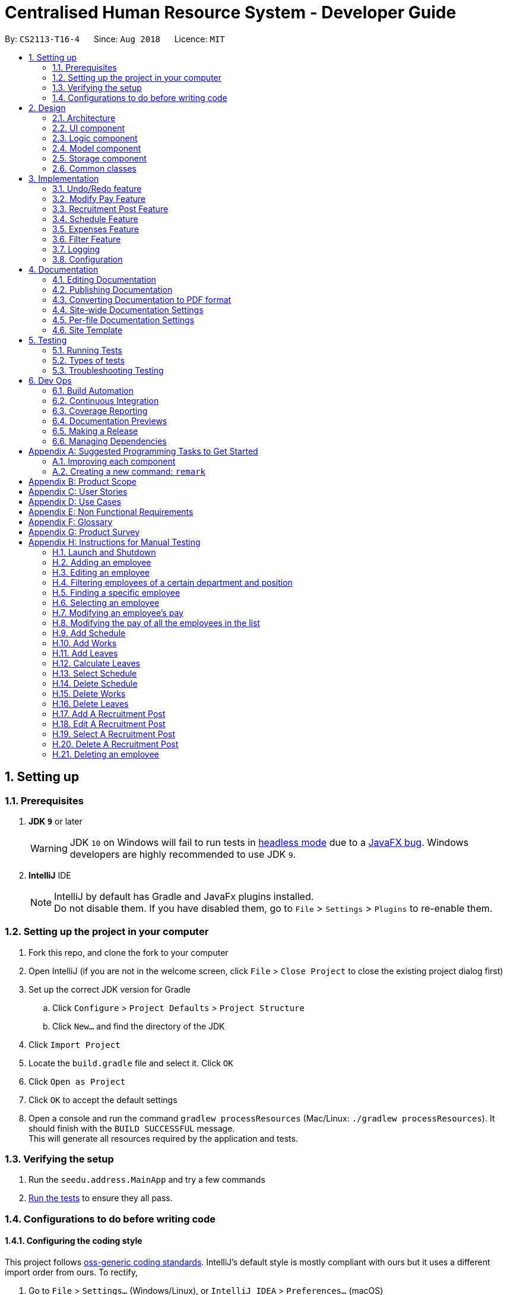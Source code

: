 = Centralised Human Resource System - Developer Guide
:site-section: DeveloperGuide
:toc:
:toc-title:
:toc-placement: preamble
:sectnums:
:imagesDir: images
:stylesDir: stylesheets
:xrefstyle: full
ifdef::env-github[]
:tip-caption: :bulb:
:note-caption: :information_source:
:warning-caption: :warning:
endif::[]
:repoURL: https://github.com/CS2113-AY1819S1-T16-4/main/tree/master

By: `CS2113-T16-4`      Since: `Aug 2018`      Licence: `MIT`

== Setting up

=== Prerequisites

. *JDK `9`* or later
+
[WARNING]
JDK `10` on Windows will fail to run tests in <<UsingGradle#Running-Tests, headless mode>> due to a https://github.com/javafxports/openjdk-jfx/issues/66[JavaFX bug].
Windows developers are highly recommended to use JDK `9`.

. *IntelliJ* IDE
+
[NOTE]
IntelliJ by default has Gradle and JavaFx plugins installed. +
Do not disable them. If you have disabled them, go to `File` > `Settings` > `Plugins` to re-enable them.


=== Setting up the project in your computer

. Fork this repo, and clone the fork to your computer
. Open IntelliJ (if you are not in the welcome screen, click `File` > `Close Project` to close the existing project dialog first)
. Set up the correct JDK version for Gradle
.. Click `Configure` > `Project Defaults` > `Project Structure`
.. Click `New...` and find the directory of the JDK
. Click `Import Project`
. Locate the `build.gradle` file and select it. Click `OK`
. Click `Open as Project`
. Click `OK` to accept the default settings
. Open a console and run the command `gradlew processResources` (Mac/Linux: `./gradlew processResources`). It should finish with the `BUILD SUCCESSFUL` message. +
This will generate all resources required by the application and tests.

=== Verifying the setup

. Run the `seedu.address.MainApp` and try a few commands
. <<Testing,Run the tests>> to ensure they all pass.

=== Configurations to do before writing code

==== Configuring the coding style

This project follows https://github.com/oss-generic/process/blob/master/docs/CodingStandards.adoc[oss-generic coding standards]. IntelliJ's default style is mostly compliant with ours but it uses a different import order from ours. To rectify,

. Go to `File` > `Settings...` (Windows/Linux), or `IntelliJ IDEA` > `Preferences...` (macOS)
. Select `Editor` > `Code Style` > `Java`
. Click on the `Imports` tab to set the order

* For `Class count to use import with '\*'` and `Names count to use static import with '*'`: Set to `999` to prevent IntelliJ from contracting the import statements
* For `Import Layout`: The order is `import static all other imports`, `import java.\*`, `import javax.*`, `import org.\*`, `import com.*`, `import all other imports`. Add a `<blank line>` between each `import`

Optionally, you can follow the <<UsingCheckstyle#, UsingCheckstyle.adoc>> document to configure Intellij to check style-compliance as you write code.

==== Updating documentation to match your fork

After forking the repo, the documentation will still have the SE-EDU branding and refer to the `se-edu/addressbook-level4` repo.

If you plan to develop this fork as a separate product (i.e. instead of contributing to `se-edu/addressbook-level4`), you should do the following:

. Configure the <<Docs-SiteWideDocSettings, site-wide documentation settings>> in link:{repoURL}/build.gradle[`build.gradle`], such as the `site-name`, to suit your own project.

. Replace the URL in the attribute `repoURL` in link:{repoURL}/docs/DeveloperGuide.adoc[`DeveloperGuide.adoc`] and link:{repoURL}/docs/UserGuide.adoc[`UserGuide.adoc`] with the URL of your fork.

==== Setting up CI

Set up Travis to perform Continuous Integration (CI) for your fork. See <<UsingTravis#, UsingTravis.adoc>> to learn how to set it up.

After setting up Travis, you can optionally set up coverage reporting for your team fork (see <<UsingCoveralls#, UsingCoveralls.adoc>>).

[NOTE]
Coverage reporting could be useful for a team repository that hosts the final version but it is not that useful for your personal fork.

Optionally, you can set up AppVeyor as a second CI (see <<UsingAppVeyor#, UsingAppVeyor.adoc>>).

[NOTE]
Having both Travis and AppVeyor ensures your App works on both Unix-based platforms and Windows-based platforms (Travis is Unix-based and AppVeyor is Windows-based)

==== Getting started with coding

When you are ready to start coding,

1. Get some sense of the overall design by reading <<Design-Architecture>>.
2. Take a look at <<GetStartedProgramming>>.

== Design

[[Design-Architecture]]
=== Architecture

.Architecture Diagram
image::Architecture.png[width="600"]

The *_Architecture Diagram_* given above explains the high-level design of the App. Given below is a quick overview of each component.

[TIP]
The `.pptx` files used to create diagrams in this document can be found in the link:{repoURL}/docs/diagrams/[diagrams] folder. To update a diagram, modify the diagram in the pptx file, select the objects of the diagram, and choose `Save as picture`.

`Main` has only one class called link:{repoURL}/src/main/java/seedu/address/MainApp.java[`MainApp`]. It is responsible for,

* At app launch: Initializes the components in the correct sequence, and connects them up with each other.
* At shut down: Shuts down the components and invokes cleanup method where necessary.

<<Design-Commons,*`Commons`*>> represents a collection of classes used by multiple other components. Two of those classes play important roles at the architecture level.

* `EventsCenter` : This class (written using https://github.com/google/guava/wiki/EventBusExplained[Google's Event Bus library]) is used by components to communicate with other components using events (i.e. a form of _Event Driven_ design)
* `LogsCenter` : Used by many classes to write log messages to the App's log file.

The rest of the App consists of four components.

* <<Design-Ui,*`UI`*>>: The UI of the App.
* <<Design-Logic,*`Logic`*>>: The command executor.
* <<Design-Model,*`Model`*>>: Holds the data of the App in-memory.
* <<Design-Storage,*`Storage`*>>: Reads data from, and writes data to, the hard disk.

Each of the four components

* Defines its _API_ in an `interface` with the same name as the Component.
* Exposes its functionality using a `{Component Name}Manager` class.

For example, the `Logic` component (see the class diagram given below) defines it's API in the `Logic.java` interface and exposes its functionality using the `LogicManager.java` class.

.Class Diagram of the Logic Component
image::LogicClassDiagram.png[width="800"]

[discrete]
==== Events-Driven nature of the design

The _Sequence Diagram_ below shows how the components interact for the scenario where the user issues the command `delete 1`.

.Component interactions for `delete 1` command (part 1)
image::SDforDeletePerson.png[width="800"]

[NOTE]
Note how the `Model` simply raises a `AddressBookChangedEvent` when the Address Book data are changed, instead of asking the `Storage` to save the updates to the hard disk.

The diagram below shows how the `EventsCenter` reacts to that event, which eventually results in the updates being saved to the hard disk and the status bar of the UI being updated to reflect the 'Last Updated' time.

.Component interactions for `delete 1` command (part 2)
image::SDforDeletePersonEventHandling.png[width="800"]

[NOTE]
Note how the event is propagated through the `EventsCenter` to the `Storage` and `UI` without `Model` having to be coupled to either of them. This is an example of how this Event Driven approach helps us reduce direct coupling between components.

The sections below give more details of each component.

[[Design-Ui]]
=== UI component

.Structure of the UI Component
image::UiClassDiagram.png[width="800"]

*API* : link:{repoURL}/src/main/java/seedu/address/ui/Ui.java[`Ui.java`]

The UI consists of a `MainWindow` that is made up of parts e.g.`CommandBox`, `ResultDisplay`, `PersonListPanel`, `StatusBarFooter`, `BrowserPanel` etc. All these, including the `MainWindow`, inherit from the abstract `UiPart` class.

The `UI` component uses JavaFx UI framework. The layout of these UI parts are defined in matching `.fxml` files that are in the `src/main/resources/view` folder. For example, the layout of the link:{repoURL}/src/main/java/seedu/address/ui/MainWindow.java[`MainWindow`] is specified in link:{repoURL}/src/main/resources/view/MainWindow.fxml[`MainWindow.fxml`]

The `UI` component,

* Executes user commands using the `Logic` component.
* Binds itself to some data in the `Model` so that the UI can auto-update when data in the `Model` change.
* Responds to events raised from various parts of the App and updates the UI accordingly.

[[Design-Logic]]
=== Logic component

[[fig-LogicClassDiagram]]
.Structure of the Logic Component
image::LogicClassDiagram.png[width="800"]

*API* :
link:{repoURL}/src/main/java/seedu/address/logic/Logic.java[`Logic.java`]

.  `Logic` uses the `AddressBookParser` class to parse the user command.
.  This results in a `Command` object which is executed by the `LogicManager`.
.  The command execution can affect the `Model` (e.g. adding a person) and/or raise events.
.  The result of the command execution is encapsulated as a `CommandResult` object which is passed back to the `Ui`.

Given below is the Sequence Diagram for interactions within the `Logic` component for the `execute("delete 1")` API call.

.Interactions Inside the Logic Component for the `delete 1` Command
image::DeletePersonSdForLogic.png[width="800"]

[[Design-Model]]
=== Model component

.Structure of the Model Component
image::ModelClassDiagram.png[width="800"]

*API* : link:{repoURL}/src/main/java/seedu/address/model/Model.java[`Model.java`]

The `Model`,

* stores a `UserPref` object that represents the user's preferences.
* stores the Address Book, Schedule List, Expenses List and Recruitment List data.
* exposes unmodifiable `ObservableList<Person>`, `ObservableList<Schedule>`, `ObservableList<Expenses>` and `ObservableList<Recruitment>` that can be 'observed' e.g. the UI can be bound to this list so that the UI automatically updates when the data in the list change.
* does not depend on any of the other three components.

[NOTE]
As a more OOP model, we can store a `Tag` list in `Address Book`, which `Person` can reference. This would allow `Address Book` to only require one `Tag` object per unique `Tag`, instead of each `Person` needing their own `Tag` object. An example of how such a model may look like is given below. +
 +
image:ModelClassBetterOopDiagram.png[width="800"]

[[Design-Storage]]
=== Storage component

.Structure of the Storage Component
image::StorageClassDiagram.png[width="800"]

*API* : link:{repoURL}/src/main/java/seedu/address/storage/Storage.java[`Storage.java`]

The `Storage` component,

* can save `UserPref` objects in json format and read it back.
* can save the Address Book data in xml format and read it back.
* can save the Expenses List data in xml format and read it back.
* can save the Schedule List data in xml format and read it back.
* can save the Recruitment List data in xml format and read it back.

[[Design-Commons]]
=== Common classes

Classes used by multiple components are in the `seedu.addressbook.commons` package.

== Implementation

This section describes some noteworthy details on how certain features are implemented.

// tag::undoredo[]
=== Undo/Redo feature
==== Current Implementation

The undo/redo mechanism is facilitated by `VersionedModelList`, which oversees all the undo and redo for other
storage, namely, `VersionedAddressBook`, `VersionedScheduleList`, `VersionedExpensesList`
and `VersionedRecruitmentList`.

`VersionedModelList` stored internally as an `modelTypesStateList` and `currentStatePointer`.
Additionally, it implements the following operations:

* `VersionedAddressBook#add()` -- Save the storage model type that has committed in its history.
* `VersionedAddressBook#addMultiple()` -- Saves the set of storage model types that has committed in its history.
* `VersionedAddressBook#undo()` -- Delegate `VersionedAddressBook`, `VersionedScheduleList`, `VersionedExpensesList`
and `VersionedRecruitmentList` to restore the previous storage model state from its history.
* `VersionedAddressBook#redo()` --  Delegate `VersionedAddressBook`, `VersionedScheduleList`, `VersionedExpensesList`
and `VersionedRecruitmentList` to restore a previously undone address book state from its history.

The following is an example of `VersionedAddressBook` implementation. The implementation will
be similar to `VersionedScheduleList`, `VersionedExpensesList` and `VersionedRecruitmentList`.

`VersionedAddressBook` extends `AddressBook` with an undo/redo history, stored internally as an `addressBookStateList` and `currentStatePointer`.
Additionally, it implements the following operations:

* `VersionedAddressBook#commit()` -- Saves the current address book state in its history.
* `VersionedAddressBook#undo()` -- Restores the previous address book state from its history.
* `VersionedAddressBook#redo()` -- Restores a previously undone address book state from its history.

These operations are exposed in the `Model` interface as `Model#commitAddressBook()`, `Model#undoAddressBook()` and `Model#redoAddressBook()` respectively.

Given below is an example usage scenario and how the undo/redo mechanism behaves at each step.

Step 1. The user launches the application for the first time. The `VersionedAddressBook` will be initialized with the initial address book state, and the `currentStatePointer` pointing to that single address book state.

image::UndoRedoStartingStateListDiagram.png[width="800"]

Step 2. The user executes `delete 5` command to delete the 5th person in the address book. The `delete` command calls `Model#commitAddressBook()`, causing the modified state of the address book after the `delete 5` command executes to be saved in the `addressBookStateList`, and the `currentStatePointer` is shifted to the newly inserted address book state.

image::UndoRedoNewCommand1StateListDiagram.png[width="800"]

Step 3. The user executes `add n/David ...` to add a new person. The `add` command also calls `Model#commitAddressBook()`, causing another modified address book state to be saved into the `addressBookStateList`.

image::UndoRedoNewCommand2StateListDiagram.png[width="800"]

[NOTE]
If a command fails its execution, it will not call `Model#commitAddressBook()`, so the address book state will not be saved into the `addressBookStateList`.

Step 4. The user now decides that adding the person was a mistake, and decides to undo that action by executing the `undo` command. The `undo` command will call `Model#undoAddressBook()`, which will shift the `currentStatePointer` once to the left, pointing it to the previous address book state, and restores the address book to that state.

image::UndoRedoExecuteUndoStateListDiagram.png[width="800"]

[NOTE]
If the `currentStatePointer` is at index 0, pointing to the initial address book state, then there are no previous address book states to restore. The `undo` command uses `Model#canUndoAddressBook()` to check if this is the case. If so, it will return an error to the user rather than attempting to perform the undo.

The following sequence diagram shows how the undo operation works:

image::UndoRedoSequenceDiagram.png[width="800"]

The `redo` command does the opposite -- it calls `Model#redoAddressBook()`, which shifts the `currentStatePointer` once to the right, pointing to the previously undone state, and restores the address book to that state.

[NOTE]
If the `currentStatePointer` is at index `addressBookStateList.size() - 1`, pointing to the latest address book state, then there are no undone address book states to restore. The `redo` command uses `Model#canRedoAddressBook()` to check if this is the case. If so, it will return an error to the user rather than attempting to perform the redo.

Step 5. The user then decides to execute the command `list`. Commands that do not modify the address book, such as `list`, will usually not call `Model#commitAddressBook()`, `Model#undoAddressBook()` or `Model#redoAddressBook()`. Thus, the `addressBookStateList` remains unchanged.

image::UndoRedoNewCommand3StateListDiagram.png[width="800"]

Step 6. The user executes `clear`, which calls `Model#commitAddressBook()`. Since the `currentStatePointer` is not pointing at the end of the `addressBookStateList`, all address book states after the `currentStatePointer` will be purged. We designed it this way because it no longer makes sense to redo the `add n/David ...` command. This is the behavior that most modern desktop applications follow.

image::UndoRedoNewCommand4StateListDiagram.png[width="800"]

The following activity diagram summarizes what happens when a user executes a new command:

image::UndoRedoActivityDiagram.png[width="650"]

==== Design Considerations

===== Aspect: How undo & redo executes

* **Alternative 1 (current choice):** Saves the entire address book.
** Pros: Easy to implement.
** Cons: May have performance issues in terms of memory usage.
* **Alternative 2:** Individual command knows how to undo/redo by itself.
** Pros: Will use less memory (e.g. for `delete`, just save the person being deleted).
** Cons: We must ensure that the implementation of each individual command are correct.

===== Aspect: Data structure to support the undo/redo commands

* **Alternative 1 (current choice):** Use a list to store the history of address book states.
** Pros: Easy for new Computer Science student undergraduates to understand, who are likely to be the new incoming developers of our project.
** Cons: Logic is duplicated twice. For example, when a new command is executed, we must remember to update both `HistoryManager` and `VersionedAddressBook`.
* **Alternative 2:** Use `HistoryManager` for undo/redo
** Pros: We do not need to maintain a separate list, and just reuse what is already in the codebase.
** Cons: Requires dealing with commands that have already been undone: We must remember to skip these commands. Violates Single Responsibility Principle and Separation of Concerns as `HistoryManager` now needs to do two different things.
// end::undoredo[]

// tag::modifyPay[]
=== Modify Pay Feature
The command `modifyPay` allows the user to modify the salary and bonus of the employee based on the input.

==== Current Implementation

The implementation of this command consist of two phases.

===== Phase 1

The `modifyPay` function is first supported by `ModifyPayCommandParser` which implements the `Parser` interface. The interface parse the arguments parameter, which was inputted by the users to form the `ModifyPayCommand` object. The arguments will also have their validity checked by the method, `isValidSalary` and `isValidBonus`, within respective Classes before being parse into the salary and bonus column which will return an error message when the arguments did not meet the requirements.

Code Snippet of `ModifyPayCommandParser` that show the parsing of input and the checking validity of the inputs:

[source, java]
----
    public class ModifyPayCommandParser implements Parser<ModifyPayCommand> {
        private static final double BONUS_UPPER_LIMIT = 24.0;

        public ModifyPayCommand parse(String args) throws ParseException {
            requireNonNull(args);

            ArgumentMultimap argMultimap = ArgumentTokenizer.tokenize(args, PREFIX_SALARY, PREFIX_BONUS);

            Index index;

            try {
                index = ParserUtil.parseIndex(argMultimap.getPreamble());
            } catch (ParseException pe) {
                throw new ParseException(String.format(MESSAGE_INVALID_COMMAND_FORMAT, ModifyPayCommand.MESSAGE_USAGE), pe);
            }

            if (!didPrefixAppearOnlyOnce(args)) {
                throw new ParseException(String.format(MESSAGE_INVALID_COMMAND_FORMAT, ModifyPayCommand.MESSAGE_USAGE));
            }

            ModSalaryDescriptor modSalaryDescriptor = new ModSalaryDescriptor();

            if (argMultimap.getValue(PREFIX_SALARY).isPresent()) {
                modSalaryDescriptor.setSalary(ParserUtil.parseSalary(argMultimap.getValue(PREFIX_SALARY).get()));
            }

            if (argMultimap.getValue(PREFIX_BONUS).isPresent()) {
                Bonus bonusInput = ParserUtil.parseBonus(argMultimap.getValue(PREFIX_BONUS).get());

                double bonus = Double.parseDouble(argMultimap.getValue(PREFIX_BONUS).get());

                if (bonus > BONUS_UPPER_LIMIT) {
                    throw new ParseException(Bonus.MESSAGE_BONUS_CONSTRAINTS);
                }

                modSalaryDescriptor.setBonus(bonusInput);
            }

            if (!modSalaryDescriptor.isAnyFieldEdited()) {
                throw new ParseException(ModifyPayCommand.MESSAGE_NOT_MODIFIED);
            }

            return new ModifyPayCommand(index, modSalaryDescriptor);
        }
        private boolean didPrefixAppearOnlyOnce(String argument) {
            String salaryPrefix = " " + PREFIX_SALARY.toString();
            String bonusPrefix = " " + PREFIX_BONUS.toString();

            return argument.indexOf(salaryPrefix) == argument.lastIndexOf(salaryPrefix)
                    && argument.indexOf(bonusPrefix) == argument.lastIndexOf(bonusPrefix);
        }
    }
----

Code snippet of `Salary`

[source, java]
----
    public static final String MESSAGE_SALARY_CONSTRAINTS =
            "Salary should only contain numbers, and it should not be blank. Only a maximum of 6 whole numbers and "
            + "2 decimal place are allowed. (Max Salary store value is 999999.99)\n";
    public static final String SALARY_VALIDATION_REGEX = "[%]?[-]?[0-9]{1,6}([.][0-9]{1,2})?";
    public final String value;

    /**
     * Constructs a {@code salary}.
     *
     * @param salary A valid salary.
     */

    public Salary(String salary) {
        requireNonNull(salary);
        checkArgument(isValidSalary(salary), MESSAGE_SALARY_CONSTRAINTS);
        value = salary;
    }

    /**
     * Returns true if a given string is a valid salary.
     */
    public static boolean isValidSalary(String test) {
        return test.matches(SALARY_VALIDATION_REGEX);
    }
----

Code snippet of `Bonus`

[source, java]
----
    public static final String MESSAGE_BONUS_CONSTRAINTS =
            "Bonus should only contain positive numbers and maximum of 2 decimal places from 0 to 24,"
            + " and it should not be blank";
    public static final String BONUS_VALIDATION_REGEX = "(([0-9]{1,7}([.][0-9]{1,2})?)|(1[0-9]{7}([.][0-9]{1,2})?)"
            + "|(2[0-3]([0-9]{1,6})([.][0-9]{1,2})?))";
    public final String value;

    public Bonus(String bonus) {
        requireNonNull(bonus);
        checkArgument(isValidBonus(bonus), MESSAGE_BONUS_CONSTRAINTS);
        value = bonus;
    }

    /**
     * Returns true if a given string is a valid bonus.
     */
    public static boolean isValidBonus(String test) {
        return test.matches(BONUS_VALIDATION_REGEX);
    }
----

===== Phase 2

The `ModifyPayCommand` is being executed in this phase. `createModifiedPerson` method calls for the edited value from `ModifyPayCommandParser` to check if there are values being inputted by the users. When it is found to be a null values, `createModifiedPerson` will take back the original value.

Code snippet of `ModifyPayCommand` which execute the `createModifiedPerson` method:

[source, java]
----
    private static Person createModifiedPerson(Person personToEdit,
                   ModSalaryDescriptor modSalaryDescriptor) throws ParseException {
        assert personToEdit != null;

        EmployeeId updatedEmployeeId = personToEdit.getEmployeeId();
        Name updatedName = personToEdit.getName();
        DateOfBirth updatedDateOfBirth = personToEdit.getDateOfBirth();
        Phone updatedPhone = personToEdit.getPhone();
        Email updatedEmail = personToEdit.getEmail();
        Department updatedDepartment = personToEdit.getDepartment();
        Position updatedPosition = personToEdit.getPosition();
        Address updatedAddress = personToEdit.getAddress();
        Salary updatedSalary = ParserUtil.parseSalary(typeOfSalaryMod(personToEdit, modSalaryDescriptor));
        Bonus updatedBonus = ParserUtil.parseBonus(modifyBonusMonth(personToEdit, modSalaryDescriptor, updatedSalary));

        Set<Tag> updatedTags = personToEdit.getTags();

        return new Person(updatedEmployeeId, updatedName, updatedDateOfBirth, updatedPhone, updatedEmail,
                updatedDepartment, updatedPosition, updatedAddress, updatedSalary, updatedBonus, updatedTags);
    }
----

The result of `ModifyPayCommand` is encapsulated as a `CommandResult` object which is
passed back into the UI to reflect the newly modified Salary/Bonus.
The sequence diagram below illustrates the operation of `modifyPay` command:

image::ModifyPayCommandSequenceDiagram.png[width="850"]

==== Design Considerations
Aspect implementation of `modifyPay` command:

* Alternative 1(current choice): A separate command to handle modification of payroll.

** Pros: Reduce the risk of accidental editing of sensitive information
** Cons: Additional method and prefixes are required to execute the function

* Alternative 2: One command to handle all the modifications
** Pros: Lesser Class to handle different fields
** Cons: User may accidentally touched on sensitive data and ended up editing them

// end::modifyPay[]

// tag::RecruitmentPost[]
=== Recruitment Post Feature
`Recruitment post` features allows HR staffs to manage internal recruitment posts easily before publishing to the public
. It allows users to do add, delete, clear, select and edit recruitment post based on 3 fields including job position,
working experience, and job description.

All logic commands come with a dedicated parser. These parsers ensure that the input conforms to the following
field restrictions before in phase 1 before parsing to the actual command for execution in phase 2:
[width="90%",cols="25%,<15%,50%",options="header",]
|=======================================================================
|Field Name |Prefix |Limitations

|JOB_POSITION |jp/ | Job position accepts only characters. It must not be blank and should not include numbers and
punctuation mark. And users are not allowed to exceed the character limit which is from 1 to 20
|MINIMAL_YEARS_OF_WORKING_EXPERIENCE |me/ | Minimal years of working experience must be integers and should not be blank
. And It is limited from 0 to 30
|JOB_DESCRIPTION |jd/ | Job description accepts only characters and Punctuation mark including only comma, full stop,
and single right quote. It must not be blank and should not include numbers. And users are not allowed to exceed the
character limit which is from 1 to 200
|=======================================================================

==== Current Implementation for `addRecruitmentPost`
`addRecruitmentPost` command allows a new recruitment post to be added. The sequence diagram below illustrates the
operation of `addRecruitmentPost` command:

image::Recruitment/addRecruitmentPost.png[width="650"]

In addition, Command Exception will be thrown due to the following:

.. Invalid command format is used.
.. A duplicated recruitment field exists. Minimal 1 field should be different.
.. Fields' restrictions are not followed.

==== Current Implementation for `editRecruitmentPost`
`editRecruitmentPost` command allows an existing recruitment post to be edited. The sequence diagram below illustrates
the operation of `editRecruitmentPost` command:

image::Recruitment/editRecruitmentPost.png[width="650"]

In addition, Command Exception will be thrown due to the following:

.. Invalid command format is used.
.. A duplicated recruitment field exists. Minimal 1 field should be different from existing recruitment post that is
about to be edited.
.. Fields' restrictions are not followed.

==== Current Implementation for `selectRecruitmentPost`
`selectRecruitmentPost` command allows users to select an existing recruitment post based on recruit post index number
displayed in the recruitment post list panel. The sequence diagram below illustrates the operation
of `selectRecruitmentPost` command:

image::Recruitment/selectRecruitmentPost.png[width="650"]

In addition, Command Exception will be thrown due to the following:

.. Invalid command format is used.
.. Recruitment post list is empty.
.. Invalid index number is used.

==== Current Implementation for `deleteRecruitmentPost`
`deleteRecruitmentPost` command allows users to delete an existing recruitment post based on recruit post index number
displayed in the recruitment post list panel. The sequence diagram below illustrates the operation
of `deleteRecruitmentPost` command:

image::Recruitment/deleteRecruitmentPost.png[width="650"]

In addition, Command Exception will be thrown due to the following:

.. Invalid command format is used.
.. Recruitment post list is empty.
.. Invalid index number is used.

==== Future Implementation for `publishRecruitmentPost` _[Upcoming in 2.0]_
`publishRecruitmentPost` command allows users to publish an existing recruitment post to job portal such as job street
website. _[Upcoming in 2.0]_

==== Design Considerations for Recruitment Post Feature
Aspect implementation of all Recruitment Post Commands

* **Alternative 1 (current choice):** Have separate commands
to manage recruitment posts.
** Pros: Individual command is easier for user to use and easier for developer to debug and test.
** Cons: More methods and implementation is required.
* **Alternative 2:** Have a single command to manage recruitment posts.
** Pros: Lesser methods and implementation is required.
** Cons: The command could be too complicated for users to use as more fields would be needed.

// end::RecruitmentPost[]

// tag::schedule[]
=== Schedule Feature

`Schedule` command helps the HR admins to schedule employee's work and leave schedules in the company.
A person can have multiple schedules. Type field describes whether the schedule is a work or a leave.
Below is the schedule class diagram.

image::Schedule/schedule_class.png[width="400"]

All logic commands come with a dedicated parser. These parsers ensure that the input conforms to the following
field restrictions in phase 1 before parsing to the actual command for execution in phase 2:

[width="90%",cols="25%,<15%,50%",options="header",]
|=======================================================================
|Field Name
|Prefix
|Limitations

|EMPLOYEEID
|id/
|Employee Id should only contain exactly 6 numbers.

|DATE
|d/
|Date must be a valid date in the calendar DD/MM/YYYY]. Year must also fall into the range
 of 2000-2099. Leading 0s can be omitted in day and month field.
 You are not allowed to schedule for dates that have past today's date.

|TYPE
|t/
|Type can be either WORK or LEAVE only, case not sensitive.

|=======================================================================

==== Add Schedule
`addSchedule` command allows a new work or leave schedule to be added.
Shown below is the normal flow of the sequence diagram for adding a new schedule.

image::Schedule/addSchedule_seq.png[width="650"]

In addition, Command Exception will be thrown due to the following:

.. Employee Id of the schedule to be added is not found in address book.
.. A duplicated schedule exists.
.. User wants to add a work schedule, but a leave schedule exists on same date.
.. User wants to add leave schedule, but a work schedule exists on same date.

==== Delete Schedule
`deleteSchedule` command allows a schedule to be deleted.
Shown below is the normal flow of the sequence diagram for adding a new schedule.

image::Schedule/deleteSchedule_seq.png[width="650"]

In addition, Command Exception will be thrown due to the following:

.. Index parsed is an invalid index in the ScheduleList panel.

==== Add Works
`addWorks` command allows multiple work schedules to be added based on
the employees shown in the employee's panel.
Shown below is the normal flow of the sequence diagram for adding a working schedule.

image::Schedule/addWorks_seq.png[width="650"]

In addtion, Command Exception will be thrown due to the following:

.. Size of the filtered person list is 0. This happens when there are no
employees shown.
.. Commit is false. This happens either when all employees have been
added work, or some had leave on the same day.

==== Delete Works
`deleteWorks` command allows multiple work schedules to be deleted based on
the employees shown in the employee's panel.
Shown below is the normal flow of the sequence diagram for deleting multiple work schedules.

image::Schedule/deleteWorks_seq.png[width="650"]

In addition, Command Exception will be thrown due to the following:

.. Size of the filtered person list is 0. This happens when there are no
employees shown.

==== Add Leaves
`addLeaves` command allows multiple leave schedules to be added based on
the employees shown in the employee's panel.
Shown below is the normal flow of the sequence diagram for adding a leave schedule.

image::Schedule/addLeaves_seq.png[width="650"]

In addition, Command Exception will be thrown due to the following:

.. Size of the filtered person list is 0. This happens when there are no
employees shown.
.. Commit is false. This happens either when all employees have been
added work, or some had leave on the same day.

==== Delete Leaves
`deleteLeaves` command allows multiple leave schedules to be deleted based on
the employees shown in the employee's panel.
Shown below is the normal flow of the sequence diagram for deleting multiple leave schedules.

image::Schedule/deleteLeaves_seq.png[width="650"]

In addition, Command Exception will be thrown due to the following:

.. Size of the filtered person list is 0. This happens when there is no
employees shown.

==== Calculate Leaves
`calculateLeaves` command allows user to calculate leaves taken for the specified employee id and year.
Shown below is the normal flow of the sequence diagram for calculating leaves.

image::Schedule/calculateLeaves_seq.png[width="650"]

In addition, Command Exception will be thrown due to the following:

.. Employee Id to be calculated is not found in address book.
.. Employee Id has not taken any leaves in the specified year.

==== Send Schedule: `sendSchedule` _[Upcoming in 2.0]_

Send schedules to the employee for calendar import using the Employee's email address. _[Upcoming in 2.0]_

==== Design considerations for Schedule Features
Aspect: Command

* **Alternative 1 (current choice):** Have separate commands
to add work/leave schedules.
** Pros: Easier for the user to use, without the need to specify
the type of schedule.
** Cons: More codes needed, but easier for user to schedule
for multiple employees with multiple dates.
* **Alternative 2:** Have a single command to add work/leave schedule.
** Pros: Easier to code.
** Cons: Requires user to specify type of schedule. Can only
schedule 1 at a time.

Aspect: Storage

* **Alternative 1 (current choice):** Have schedules stored in a separate
XML file.
** Pros: Easier to manage scalability issues as schedules grow in numbers.
Possibility of having a database for schedule in future.
** Cons: More codes needed. Extra time is needed to delete schedules when
employee is deleted.
* **Alternative 2:** Have schedules stored in the same XML file as addressbook.xml
** Pros: Pros: Easier to implement, as only an additional field is required by modeling it as a set of schedules.
** Cons: Very hard to manage large number of schedules, or add additional
fields to describe the schedule.

// end::schedule[]

// tag::Expenses[]
=== Expenses Feature
The expenses feature contains to two commands.

* The command `addex` allows the user to add expenses for each employee.
* The command `removeex` allows the user to remove expenses for each employee.

==== Current Implementation for `addex` command
The `addex` mechanism is facilitated by `AddExpensesCommandParser`.
The `AddExpensesCommandParser` implements the `Parser` interface, parses the arguments parameter, which is the input from the user, and creates a new `AddExpensesCommand` object.
Checks on whether the input complies with the required format is handled by other classes.
This checking of input compliance is facilitated by two helper methods, namely `isValidEmployeeId` from `EmployeeId` class and `isValidExpensesAmount` from `ExpensesAmount` class.

[NOTE]
If the input does not comply with the required format, an error message will be shown to the user.

Code snippet of `isValidEmployeeId` that shows the checking of the input compliance:

[source, java]
----
public static final String EMPLOYE_EXPENSES_ID_VALIDATION_REGEX = "\\d{3,}";

/**
     * Returns true if a given string is a valid Employee Expenses Id.
     */
    public static boolean isValidEmployeeId(String test) {
        return test.matches(EMPLOYE_EXPENSES_ID_VALIDATION_REGEX);
    }
----

Code snippet of `isValidExpensesAmount` that shows the checking of the input compliance:

[source, java]
----
public static final String EMPLOYE_EXPENSES_AMOUNT_VALIDATION_REGEX = "\\d{1,}";

/**
     * Returns true if a given string is a valid Expenses Amount.
     */
    public static boolean isValidExpensesAmount(String test) {
        return test.matches(EMPLOYE_EXPENSES_AMOUNT_VALIDATION_REGEX);
    }
----

==== Current Implementation for `removeex` command

The `removeex` mechanism is facilitated by `RemoveExpensesCommandParser`.
The `RemoveExpensesCommandParser` implements the `Parser` interface, parses the arguments parameter, which is the input from the user, and creates a new `RemoveExpensesCommand` object.
Only Index will be required as input.
Removing of expenses is to delete selected expenses from the list based on the input Index.
Checking of whether Index is within list is facilitated by a method, `CommandResult` of the `RemoveExpensesCommand` class.
The `CommandResult` method also calls the `deleteExpenses` method and `commitExpenses` method from `model` interface to delete the expenses and commit the changes into the xml storage.

[NOTE]
If the input Index isn't found in the list, an error message will be shown to the user.

Code snippet of `CommandResult` from `RemoveExpensesCommand` class that checks the input Index and calling the `deleteExpenses` method and `commitExpenses` to delete the expenses and commit the changes:

[source, java]
----
@Override
    public CommandResult execute(Model model, CommandHistory history) throws CommandException {
        requireNonNull(model);
        List<Expenses> lastShownList = model.getFilteredExpensesList();

        if (targetIndex.getZeroBased() >= lastShownList.size()) {
            throw new CommandException(Messages.MESSAGE_INVALID_EXPENSES_DISPLAYED_INDEX);
        }

        Expenses expensesToRemove = lastShownList.get(targetIndex.getZeroBased());
        model.deleteExpenses(expensesToRemove);
        model.commitExpensesList();
        return new CommandResult(String.format(MESSAGE_REMOVE_EXPENSES_SUCCESS, expensesToRemove));
    }
----

// end::Expenses[]

// tag::filter[]
=== Filter Feature
The command `filter` allows the user to filter employees based on their respective department and/or position within the company.

==== Current Implementation
The implementation of this command is separated into two phases.

===== Phase 1
The `filter` command's mechanism is facilitated by `FilterCommandParser`.
The `FilterCommandParser` implements the `Parser` interface, parses the arguments parameter, which is the input from the user, and creates a new `FilterCommand` object.
Apart from parsing the input, the `FilterCommandParser` also checks whether the input complies with the required format.
The checking of input compliance is facilitated by two helper methods, namely `processDepartmentKeywords` and `processPositionKeywords`, that is within the class.
This guide will focus on explaining how `processDepartmentKeywords` work instead of both as the methods `processDepartmentKeywords` and `processPositionKeywords` are quite similar.

[NOTE]
If the input does not comply with the required format, an error message will be shown to the user.

Code snippet of `FilterCommandParser` showing the input compliance checks:

[source, java]
----
public FilterCommand parse(String args) throws ParseException {
    ...
    ...

    ArgumentMultimap argMultimap = ArgumentTokenizer.tokenize(args, PREFIX_DEPARTMENT, PREFIX_POSITION);

    if (trimmedArgs.isEmpty() || (!argMultimap.getValue(PREFIX_DEPARTMENT).isPresent()
            && !argMultimap.getValue(PREFIX_POSITION).isPresent()) || !didPrefixesAppearOnlyOnce(trimmedArgs)
            || !ACCEPTED_ORDERS.contains(sortOrder)) {
        throw new ParseException(String.format(MESSAGE_INVALID_COMMAND_FORMAT, FilterCommand.MESSAGE_USAGE));
    }

    if (!argMultimap.getValue(PREFIX_DEPARTMENT).isPresent()) {
        filterCommand.setIsDepartmentPrefixPresent(false);
    } else if (argMultimap.getValue(PREFIX_DEPARTMENT).isPresent()
            && !processDepartmentKeywords(argMultimap, filterCommand)) {
        throw new ParseException(Department.MESSAGE_DEPARTMENT_KEYWORD_CONSTRAINTS);
    }

    ...
    ...
}
----

Code snippet of `processDepartmentKeywords` helper method:

[source, java]
----
public boolean processDepartmentKeywords(ArgumentMultimap argMultimap, FilterCommand command) {
    String trimmedDepartment = (argMultimap.getValue(PREFIX_DEPARTMENT).get().trim());
    String[] departmentKeywords = trimmedDepartment.split("\\s+");

    return validityCheckForDepartments(command, departmentKeywords);
}
----

The `processDepartmentKeywords` is further assisted by two other helper methods, namely, `validityCheckForDepartments` and `areDepartmentKeywordsValid` which are also within the `FilterCommandParser` class.
The code snippet of the two helper methods are as follow:

[source, java]
----
public boolean validityCheckForDepartments(FilterCommand command, String[] keywords) {
    if (!areDepartmentKeywordsValid(keywords)) {
        return false;
    }

    command.setIsDepartmentPrefixPresent(true);
    command.setDepartmentPredicate(new DepartmentContainsKeywordsPredicate(Arrays.asList(keywords)));
    return true;
}

public boolean areDepartmentKeywordsValid(String[] keywords) {
    for (String keyword: keywords) {
        if (!keyword.matches(DEPARTMENT_KEYWORD_VALIDATION_REGEX)) {
            return false;
        }
    }
    return true;
}
----

===== Phase 2
The `FilterCommand` is being executed in this phase.
`FilterCommand` first checks which prefix(es) is(are) present prior to calling the `updateFilteredPersonList` method, which updates `filteredPersonList`
 with the relevant department(s) and/or position(s) that matches the keyword(s) input from the user.
 Additionally, the methods `updateFilteredExpensesList` and `updateFilteredScheduleList` will be called to update the `filteredExpensesList` and `filteredScheduleList` respectively to show only the matched employees' expenses and schedules.

[NOTE]
If the keywords input from the user results in 0 person found. The CLI will show the user a list of currently available department(s) and/or position(s) in the PersonList.
The listing of available department(s) and/or position(s) depends on the presence of the prefix. +
Example: If `filter asc d/hello` results in 0 person found, the CLI will list all the currently available department(s) in CHRS.

Code snippet of `FilterCommand` that checks which prefix is present prior to updating `filteredPersonList`, `filteredExpensesList` and `filteredScheduleList`:

[source, java]
----
public class FilterCommand extends Command {
    ...
    ...

    @Override
    public CommandResult execute(Model model, CommandHistory history) {
        requireNonNull(model);
        String allAvailableDepartments = listAvailableDepartments(model);
        String allAvailablePositions = listAvailablePositions(model);

        if (isDepartmentPrefixPresent && !isPositionPrefixPresent) {
            model.updateFilteredPersonList(departmentPredicate, sortOrder);
        } else if (isPositionPrefixPresent && !isDepartmentPrefixPresent) {
            model.updateFilteredPersonList(positionPredicate, sortOrder);
        } else if (isDepartmentPrefixPresent && isPositionPrefixPresent) {
            model.updateFilteredPersonList(departmentPredicate.and(positionPredicate), sortOrder);
        }

        EmployeeIdExpensesContainsKeywordsPredicate expensesPredicate = generateEmployeeIdExpensesPredicate(model);
        EmployeeIdScheduleContainsKeywordsPredicate schedulePredicate = generateEmployeeIdSchedulePredicate(model);
        model.updateFilteredExpensesList(expensesPredicate);
        model.updateFilteredScheduleList(schedulePredicate);

        return new CommandResult(feedbackToUser(model, allAvailableDepartments, allAvailablePositions));
    }

    ...
    ...
}
----

The result of the execution of `FilterCommand` is then encapsulated as a `CommandResult` object which is returned to the `LogicManager`.
After the execution of `FilterCommand`, the `filteredPersonList`, `filteredExpensesList` and `filteredScheduleList` will be updated accordingly and the program will display only employees alongside their respective expenses and schedule that are of the specific department(s)
 and/or position(s) as specified by the input from the user.

The sequence diagram below illustrates the operation of the `filter` command:

image::filterCommandSequenceDiagram.png[width="900"]

==== Design Considerations
Aspect: Implementation of `filter` command

* **Alternative 1 (current choice)**: One command to handle filtering by department(s) and/or position(s)
** Pros: Does not require several command and parser files to handle filtering of different fields
** Cons: Additional methods required to check for presence of prefix and input validity
* **Alternative 2**: Separate commands for filtering department and position, one for department and one for position
** Pros: Easy to implement as it follows the existing `find` command
** Cons: More commands to create and implementation can get quite complicated when filter requires both fields

==== Future improvements: Keyword suggestion and auto complete feature _[Upcoming in 2.0]_
This feature will suggest keywords when filtering or finding employee and the keyword will be auto-completed by pressing `TAB` key. _[Upcoming in 2.0]_

// end::filter[]

=== Logging

We are using `java.util.logging` package for logging. The `LogsCenter` class is used to manage the logging levels and logging destinations.

* The logging level can be controlled using the `logLevel` setting in the configuration file (See <<Implementation-Configuration>>)
* The `Logger` for a class can be obtained using `LogsCenter.getLogger(Class)` which will log messages according to the specified logging level
* Currently log messages are output through: `Console` and to a `.log` file.

*Logging Levels*

* `SEVERE` : Critical problem detected which may possibly cause the termination of the application
* `WARNING` : Can continue, but with caution
* `INFO` : Information showing the noteworthy actions by the App
* `FINE` : Details that is not usually noteworthy but may be useful in debugging e.g. print the actual list instead of just its size

[[Implementation-Configuration]]
=== Configuration

Certain properties of the application can be controlled (e.g App name, logging level) through the configuration file (default: `config.json`).

== Documentation

We use asciidoc for writing documentation.

[NOTE]
We chose asciidoc over Markdown because asciidoc, although a bit more complex than Markdown, provides more flexibility in formatting.

=== Editing Documentation

See <<UsingGradle#rendering-asciidoc-files, UsingGradle.adoc>> to learn how to render `.adoc` files locally to preview the end result of your edits.
Alternatively, you can download the AsciiDoc plugin for IntelliJ, which allows you to preview the changes you have made to your `.adoc` files in real-time.

=== Publishing Documentation

See <<UsingTravis#deploying-github-pages, UsingTravis.adoc>> to learn how to deploy GitHub Pages using Travis.

=== Converting Documentation to PDF format

We use https://www.google.com/chrome/browser/desktop/[Google Chrome] for converting documentation to PDF format, as Chrome's PDF engine preserves hyperlinks used in webpages.

Here are the steps to convert the project documentation files to PDF format.

.  Follow the instructions in <<UsingGradle#rendering-asciidoc-files, UsingGradle.adoc>> to convert the AsciiDoc files in the `docs/` directory to HTML format.
.  Go to your generated HTML files in the `build/docs` folder, right click on them and select `Open with` -> `Google Chrome`.
.  Within Chrome, click on the `Print` option in Chrome's menu.
.  Set the destination to `Save as PDF`, then click `Save` to save a copy of the file in PDF format. For best results, use the settings indicated in the screenshot below.

.Saving documentation as PDF files in Chrome
image::chrome_save_as_pdf.png[width="300"]

[[Docs-SiteWideDocSettings]]
=== Site-wide Documentation Settings

The link:{repoURL}/build.gradle[`build.gradle`] file specifies some project-specific https://asciidoctor.org/docs/user-manual/#attributes[asciidoc attributes] which affects how all documentation files within this project are rendered.

[TIP]
Attributes left unset in the `build.gradle` file will use their *default value*, if any.

[cols="1,2a,1", options="header"]
.List of site-wide attributes
|===
|Attribute name |Description |Default value

|`site-name`
|The name of the website.
If set, the name will be displayed near the top of the page.
|_not set_

|`site-githuburl`
|URL to the site's repository on https://github.com[GitHub].
Setting this will add a "View on GitHub" link in the navigation bar.
|_not set_

|`site-seedu`
|Define this attribute if the project is an official SE-EDU project.
This will render the SE-EDU navigation bar at the top of the page, and add some SE-EDU-specific navigation items.
|_not set_

|===

[[Docs-PerFileDocSettings]]
=== Per-file Documentation Settings

Each `.adoc` file may also specify some file-specific https://asciidoctor.org/docs/user-manual/#attributes[asciidoc attributes] which affects how the file is rendered.

Asciidoctor's https://asciidoctor.org/docs/user-manual/#builtin-attributes[built-in attributes] may be specified and used as well.

[TIP]
Attributes left unset in `.adoc` files will use their *default value*, if any.

[cols="1,2a,1", options="header"]
.List of per-file attributes, excluding Asciidoctor's built-in attributes
|===
|Attribute name |Description |Default value

|`site-section`
|Site section that the document belongs to.
This will cause the associated item in the navigation bar to be highlighted.
One of: `UserGuide`, `DeveloperGuide`, ``LearningOutcomes``{asterisk}, `AboutUs`, `ContactUs`

_{asterisk} Official SE-EDU projects only_
|_not set_

|`no-site-header`
|Set this attribute to remove the site navigation bar.
|_not set_

|===

=== Site Template

The files in link:{repoURL}/docs/stylesheets[`docs/stylesheets`] are the https://developer.mozilla.org/en-US/docs/Web/CSS[CSS stylesheets] of the site.
You can modify them to change some properties of the site's design.

The files in link:{repoURL}/docs/templates[`docs/templates`] controls the rendering of `.adoc` files into HTML5.
These template files are written in a mixture of https://www.ruby-lang.org[Ruby] and http://slim-lang.com[Slim].

[WARNING]
====
Modifying the template files in link:{repoURL}/docs/templates[`docs/templates`] requires some knowledge and experience with Ruby and Asciidoctor's API.
You should only modify them if you need greater control over the site's layout than what stylesheets can provide.
The SE-EDU team does not provide support for modified template files.
====

[[Testing]]
== Testing

=== Running Tests

There are three ways to run tests.

[TIP]
The most reliable way to run tests is the 3rd one. The first two methods might fail some GUI tests due to platform/resolution-specific idiosyncrasies.

*Method 1: Using IntelliJ JUnit test runner*

* To run all tests, right-click on the `src/test/java` folder and choose `Run 'All Tests'`
* To run a subset of tests, you can right-click on a test package, test class, or a test and choose `Run 'ABC'`

*Method 2: Using Gradle*

* Open a console and run the command `gradlew clean allTests` (Mac/Linux: `./gradlew clean allTests`)

[NOTE]
See <<UsingGradle#, UsingGradle.adoc>> for more info on how to run tests using Gradle.

*Method 3: Using Gradle (headless)*

Thanks to the https://github.com/TestFX/TestFX[TestFX] library we use, our GUI tests can be run in the _headless_ mode. In the headless mode, GUI tests do not show up on the screen. That means the developer can do other things on the Computer while the tests are running.

To run tests in headless mode, open a console and run the command `gradlew clean headless allTests` (Mac/Linux: `./gradlew clean headless allTests`)

=== Types of tests

We have two types of tests:

.  *GUI Tests* - These are tests involving the GUI. They include,
.. _System Tests_ that test the entire App by simulating user actions on the GUI. These are in the `systemtests` package.
.. _Unit tests_ that test the individual components. These are in `seedu.address.ui` package.
.  *Non-GUI Tests* - These are tests not involving the GUI. They include,
..  _Unit tests_ targeting the lowest level methods/classes. +
e.g. `seedu.address.commons.StringUtilTest`
..  _Integration tests_ that are checking the integration of multiple code units (those code units are assumed to be working). +
e.g. `seedu.address.storage.StorageManagerTest`
..  Hybrids of unit and integration tests. These test are checking multiple code units as well as how the are connected together. +
e.g. `seedu.address.logic.LogicManagerTest`


=== Troubleshooting Testing
**Problem: `HelpWindowTest` fails with a `NullPointerException`.**

* Reason: One of its dependencies, `HelpWindow.html` in `src/main/resources/docs` is missing.
* Solution: Execute Gradle task `processResources`.

== Dev Ops

=== Build Automation

See <<UsingGradle#, UsingGradle.adoc>> to learn how to use Gradle for build automation.

=== Continuous Integration

We use https://travis-ci.org/[Travis CI] and https://www.appveyor.com/[AppVeyor] to perform _Continuous Integration_ on our projects. See <<UsingTravis#, UsingTravis.adoc>> and <<UsingAppVeyor#, UsingAppVeyor.adoc>> for more details.

=== Coverage Reporting

We use https://coveralls.io/[Coveralls] to track the code coverage of our projects. See <<UsingCoveralls#, UsingCoveralls.adoc>> for more details.

=== Documentation Previews
When a pull request has changes to asciidoc files, you can use https://www.netlify.com/[Netlify] to see a preview of how the HTML version of those asciidoc files will look like when the pull request is merged. See <<UsingNetlify#, UsingNetlify.adoc>> for more details.

=== Making a Release

Here are the steps to create a new release.

.  Update the version number in link:{repoURL}/src/main/java/seedu/address/MainApp.java[`MainApp.java`].
.  Generate a JAR file <<UsingGradle#creating-the-jar-file, using Gradle>>.
.  Tag the repo with the version number. e.g. `v0.1`
.  https://help.github.com/articles/creating-releases/[Create a new release using GitHub] and upload the JAR file you created.

=== Managing Dependencies

A project often depends on third-party libraries. For example, Address Book depends on the http://wiki.fasterxml.com/JacksonHome[Jackson library] for XML parsing. Managing these _dependencies_ can be automated using Gradle. For example, Gradle can download the dependencies automatically, which is better than these alternatives. +
a. Include those libraries in the repo (this bloats the repo size) +
b. Require developers to download those libraries manually (this creates extra work for developers)

[[GetStartedProgramming]]
[appendix]
== Suggested Programming Tasks to Get Started

Suggested path for new programmers:

1. First, add small local-impact (i.e. the impact of the change does not go beyond the component) enhancements to one component at a time. Some suggestions are given in <<GetStartedProgramming-EachComponent>>.

2. Next, add a feature that touches multiple components to learn how to implement an end-to-end feature across all components. <<GetStartedProgramming-RemarkCommand>> explains how to go about adding such a feature.

[[GetStartedProgramming-EachComponent]]
=== Improving each component

Each individual exercise in this section is component-based (i.e. you would not need to modify the other components to get it to work).

[discrete]
==== `Logic` component

*Scenario:* You are in charge of `logic`. During dog-fooding, your team realize that it is troublesome for the user to type the whole command in order to execute a command. Your team devise some strategies to help cut down the amount of typing necessary, and one of the suggestions was to implement aliases for the command words. Your job is to implement such aliases.

[TIP]
Do take a look at <<Design-Logic>> before attempting to modify the `Logic` component.

. Add a shorthand equivalent alias for each of the individual commands. For example, besides typing `clear`, the user can also type `c` to remove all persons in the list.
+
****
* Hints
** Just like we store each individual command word constant `COMMAND_WORD` inside `*Command.java` (e.g.  link:{repoURL}/src/main/java/seedu/address/logic/commands/FindCommand.java[`FindCommand#COMMAND_WORD`], link:{repoURL}/src/main/java/seedu/address/logic/commands/DeleteCommand.java[`DeleteCommand#COMMAND_WORD`]), you need a new constant for aliases as well (e.g. `FindCommand#COMMAND_ALIAS`).
** link:{repoURL}/src/main/java/seedu/address/logic/parser/AddressBookParser.java[`AddressBookParser`] is responsible for analyzing command words.
* Solution
** Modify the switch statement in link:{repoURL}/src/main/java/seedu/address/logic/parser/AddressBookParser.java[`AddressBookParser#parseCommand(String)`] such that both the proper command word and alias can be used to execute the same intended command.
** Add new tests for each of the aliases that you have added.
** Update the user guide to document the new aliases.
** See this https://github.com/se-edu/addressbook-level4/pull/785[PR] for the full solution.
****

[discrete]
==== `Model` component

*Scenario:* You are in charge of `model`. One day, the `logic`-in-charge approaches you for help. He wants to implement a command such that the user is able to remove a particular tag from everyone in the address book, but the model API does not support such a functionality at the moment. Your job is to implement an API method, so that your teammate can use your API to implement his command.

[TIP]
Do take a look at <<Design-Model>> before attempting to modify the `Model` component.

. Add a `removeTag(Tag)` method. The specified tag will be removed from everyone in the address book.
+
****
* Hints
** The link:{repoURL}/src/main/java/seedu/address/model/Model.java[`Model`] and the link:{repoURL}/src/main/java/seedu/address/model/AddressBook.java[`AddressBook`] API need to be updated.
** Think about how you can use SLAP to design the method. Where should we place the main logic of deleting tags?
**  Find out which of the existing API methods in  link:{repoURL}/src/main/java/seedu/address/model/AddressBook.java[`AddressBook`] and link:{repoURL}/src/main/java/seedu/address/model/person/Person.java[`Person`] classes can be used to implement the tag removal logic. link:{repoURL}/src/main/java/seedu/address/model/AddressBook.java[`AddressBook`] allows you to update a person, and link:{repoURL}/src/main/java/seedu/address/model/person/Person.java[`Person`] allows you to update the tags.
* Solution
** Implement a `removeTag(Tag)` method in link:{repoURL}/src/main/java/seedu/address/model/AddressBook.java[`AddressBook`]. Loop through each person, and remove the `tag` from each person.
** Add a new API method `deleteTag(Tag)` in link:{repoURL}/src/main/java/seedu/address/model/ModelManager.java[`ModelManager`]. Your link:{repoURL}/src/main/java/seedu/address/model/ModelManager.java[`ModelManager`] should call `AddressBook#removeTag(Tag)`.
** Add new tests for each of the new public methods that you have added.
** See this https://github.com/se-edu/addressbook-level4/pull/790[PR] for the full solution.
****

[discrete]
==== `Ui` component

*Scenario:* You are in charge of `ui`. During a beta testing session, your team is observing how the users use your address book application. You realize that one of the users occasionally tries to delete non-existent tags from a contact, because the tags all look the same visually, and the user got confused. Another user made a typing mistake in his command, but did not realize he had done so because the error message wasn't prominent enough. A third user keeps scrolling down the list, because he keeps forgetting the index of the last person in the list. Your job is to implement improvements to the UI to solve all these problems.

[TIP]
Do take a look at <<Design-Ui>> before attempting to modify the `UI` component.

. Use different colors for different tags inside person cards. For example, `friends` tags can be all in brown, and `colleagues` tags can be all in yellow.
+
**Before**
+
image::getting-started-ui-tag-before.png[width="300"]
+
**After**
+
image::getting-started-ui-tag-after.png[width="300"]
+
****
* Hints
** The tag labels are created inside link:{repoURL}/src/main/java/seedu/address/ui/PersonCard.java[the `PersonCard` constructor] (`new Label(tag.tagName)`). https://docs.oracle.com/javase/8/javafx/api/javafx/scene/control/Label.html[JavaFX's `Label` class] allows you to modify the style of each Label, such as changing its color.
** Use the .css attribute `-fx-background-color` to add a color.
** You may wish to modify link:{repoURL}/src/main/resources/view/DarkTheme.css[`DarkTheme.css`] to include some pre-defined colors using css, especially if you have experience with web-based css.
* Solution
** You can modify the existing test methods for `PersonCard` 's to include testing the tag's color as well.
** See this https://github.com/se-edu/addressbook-level4/pull/798[PR] for the full solution.
*** The PR uses the hash code of the tag names to generate a color. This is deliberately designed to ensure consistent colors each time the application runs. You may wish to expand on this design to include additional features, such as allowing users to set their own tag colors, and directly saving the colors to storage, so that tags retain their colors even if the hash code algorithm changes.
****

. Modify link:{repoURL}/src/main/java/seedu/address/commons/events/ui/NewResultAvailableEvent.java[`NewResultAvailableEvent`] such that link:{repoURL}/src/main/java/seedu/address/ui/ResultDisplay.java[`ResultDisplay`] can show a different style on error (currently it shows the same regardless of errors).
+
**Before**
+
image::getting-started-ui-result-before.png[width="200"]
+
**After**
+
image::getting-started-ui-result-after.png[width="200"]
+
****
* Hints
** link:{repoURL}/src/main/java/seedu/address/commons/events/ui/NewResultAvailableEvent.java[`NewResultAvailableEvent`] is raised by link:{repoURL}/src/main/java/seedu/address/ui/CommandBox.java[`CommandBox`] which also knows whether the result is a success or failure, and is caught by link:{repoURL}/src/main/java/seedu/address/ui/ResultDisplay.java[`ResultDisplay`] which is where we want to change the style to.
** Refer to link:{repoURL}/src/main/java/seedu/address/ui/CommandBox.java[`CommandBox`] for an example on how to display an error.
* Solution
** Modify link:{repoURL}/src/main/java/seedu/address/commons/events/ui/NewResultAvailableEvent.java[`NewResultAvailableEvent`] 's constructor so that users of the event can indicate whether an error has occurred.
** Modify link:{repoURL}/src/main/java/seedu/address/ui/ResultDisplay.java[`ResultDisplay#handleNewResultAvailableEvent(NewResultAvailableEvent)`] to react to this event appropriately.
** You can write two different kinds of tests to ensure that the functionality works:
*** The unit tests for `ResultDisplay` can be modified to include verification of the color.
*** The system tests link:{repoURL}/src/test/java/systemtests/AddressBookSystemTest.java[`AddressBookSystemTest#assertCommandBoxShowsDefaultStyle() and AddressBookSystemTest#assertCommandBoxShowsErrorStyle()`] to include verification for `ResultDisplay` as well.
** See this https://github.com/se-edu/addressbook-level4/pull/799[PR] for the full solution.
*** Do read the commits one at a time if you feel overwhelmed.
****

. Modify the link:{repoURL}/src/main/java/seedu/address/ui/StatusBarFooter.java[`StatusBarFooter`] to show the total number of people in the address book.
+
**Before**
+
image::getting-started-ui-status-before.png[width="500"]
+
**After**
+
image::getting-started-ui-status-after.png[width="500"]
+
****
* Hints
** link:{repoURL}/src/main/resources/view/StatusBarFooter.fxml[`StatusBarFooter.fxml`] will need a new `StatusBar`. Be sure to set the `GridPane.columnIndex` properly for each `StatusBar` to avoid misalignment!
** link:{repoURL}/src/main/java/seedu/address/ui/StatusBarFooter.java[`StatusBarFooter`] needs to initialize the status bar on application start, and to update it accordingly whenever the address book is updated.
* Solution
** Modify the constructor of link:{repoURL}/src/main/java/seedu/address/ui/StatusBarFooter.java[`StatusBarFooter`] to take in the number of persons when the application just started.
** Use link:{repoURL}/src/main/java/seedu/address/ui/StatusBarFooter.java[`StatusBarFooter#handleAddressBookChangedEvent(AddressBookChangedEvent)`] to update the number of persons whenever there are new changes to the addressbook.
** For tests, modify link:{repoURL}/src/test/java/guitests/guihandles/StatusBarFooterHandle.java[`StatusBarFooterHandle`] by adding a state-saving functionality for the total number of people status, just like what we did for save location and sync status.
** For system tests, modify link:{repoURL}/src/test/java/systemtests/AddressBookSystemTest.java[`AddressBookSystemTest`] to also verify the new total number of persons status bar.
** See this https://github.com/se-edu/addressbook-level4/pull/803[PR] for the full solution.
****

[discrete]
==== `Storage` component

*Scenario:* You are in charge of `storage`. For your next project milestone, your team plans to implement a new feature of saving the address book to the cloud. However, the current implementation of the application constantly saves the address book after the execution of each command, which is not ideal if the user is working on limited internet connection. Your team decided that the application should instead save the changes to a temporary local backup file first, and only upload to the cloud after the user closes the application. Your job is to implement a backup API for the address book storage.

[TIP]
Do take a look at <<Design-Storage>> before attempting to modify the `Storage` component.

. Add a new method `backupAddressBook(ReadOnlyAddressBook)`, so that the address book can be saved in a fixed temporary location.
+
****
* Hint
** Add the API method in link:{repoURL}/src/main/java/seedu/address/storage/AddressBookStorage.java[`AddressBookStorage`] interface.
** Implement the logic in link:{repoURL}/src/main/java/seedu/address/storage/StorageManager.java[`StorageManager`] and link:{repoURL}/src/main/java/seedu/address/storage/XmlAddressBookStorage.java[`XmlAddressBookStorage`] class.
* Solution
** See this https://github.com/se-edu/addressbook-level4/pull/594[PR] for the full solution.
****

[[GetStartedProgramming-RemarkCommand]]
=== Creating a new command: `remark`

By creating this command, you will get a chance to learn how to implement a feature end-to-end, touching all major components of the app.

*Scenario:* You are a software maintainer for `addressbook`, as the former developer team has moved on to new projects. The current users of your application have a list of new feature requests that they hope the software will eventually have. The most popular request is to allow adding additional comments/notes about a particular contact, by providing a flexible `remark` field for each contact, rather than relying on tags alone. After designing the specification for the `remark` command, you are convinced that this feature is worth implementing. Your job is to implement the `remark` command.

==== Description
Edits the remark for a person specified in the `INDEX`. +
Format: `remark INDEX r/[REMARK]`

Examples:

* `remark 1 r/Likes to drink coffee.` +
Edits the remark for the first person to `Likes to drink coffee.`
* `remark 1 r/` +
Removes the remark for the first person.

==== Step-by-step Instructions

===== [Step 1] Logic: Teach the app to accept 'remark' which does nothing
Let's start by teaching the application how to parse a `remark` command. We will add the logic of `remark` later.

**Main:**

. Add a `RemarkCommand` that extends link:{repoURL}/src/main/java/seedu/address/logic/commands/Command.java[`Command`]. Upon execution, it should just throw an `Exception`.
. Modify link:{repoURL}/src/main/java/seedu/address/logic/parser/AddressBookParser.java[`AddressBookParser`] to accept a `RemarkCommand`.

**Tests:**

. Add `RemarkCommandTest` that tests that `execute()` throws an Exception.
. Add new test method to link:{repoURL}/src/test/java/seedu/address/logic/parser/AddressBookParserTest.java[`AddressBookParserTest`], which tests that typing "remark" returns an instance of `RemarkCommand`.

===== [Step 2] Logic: Teach the app to accept 'remark' arguments
Let's teach the application to parse arguments that our `remark` command will accept. E.g. `1 r/Likes to drink coffee.`

**Main:**

. Modify `RemarkCommand` to take in an `Index` and `String` and print those two parameters as the error message.
. Add `RemarkCommandParser` that knows how to parse two arguments, one index and one with prefix 'r/'.
. Modify link:{repoURL}/src/main/java/seedu/address/logic/parser/AddressBookParser.java[`AddressBookParser`] to use the newly implemented `RemarkCommandParser`.

**Tests:**

. Modify `RemarkCommandTest` to test the `RemarkCommand#equals()` method.
. Add `RemarkCommandParserTest` that tests different boundary values
for `RemarkCommandParser`.
. Modify link:{repoURL}/src/test/java/seedu/address/logic/parser/AddressBookParserTest.java[`AddressBookParserTest`] to test that the correct command is generated according to the user input.

===== [Step 3] Ui: Add a placeholder for remark in `PersonCard`
Let's add a placeholder on all our link:{repoURL}/src/main/java/seedu/address/ui/PersonCard.java[`PersonCard`] s to display a remark for each person later.

**Main:**

. Add a `Label` with any random text inside link:{repoURL}/src/main/resources/view/PersonListCard.fxml[`PersonListCard.fxml`].
. Add FXML annotation in link:{repoURL}/src/main/java/seedu/address/ui/PersonCard.java[`PersonCard`] to tie the variable to the actual label.

**Tests:**

. Modify link:{repoURL}/src/test/java/guitests/guihandles/PersonCardHandle.java[`PersonCardHandle`] so that future tests can read the contents of the remark label.

===== [Step 4] Model: Add `Remark` class
We have to properly encapsulate the remark in our link:{repoURL}/src/main/java/seedu/address/model/person/Person.java[`Person`] class. Instead of just using a `String`, let's follow the conventional class structure that the codebase already uses by adding a `Remark` class.

**Main:**

. Add `Remark` to model component (you can copy from link:{repoURL}/src/main/java/seedu/address/model/person/Address.java[`Address`], remove the regex and change the names accordingly).
. Modify `RemarkCommand` to now take in a `Remark` instead of a `String`.

**Tests:**

. Add test for `Remark`, to test the `Remark#equals()` method.

===== [Step 5] Model: Modify `Person` to support a `Remark` field
Now we have the `Remark` class, we need to actually use it inside link:{repoURL}/src/main/java/seedu/address/model/person/Person.java[`Person`].

**Main:**

. Add `getRemark()` in link:{repoURL}/src/main/java/seedu/address/model/person/Person.java[`Person`].
. You may assume that the user will not be able to use the `add` and `edit` commands to modify the remarks field (i.e. the person will be created without a remark).
. Modify link:{repoURL}/src/main/java/seedu/address/model/util/SampleDataUtil.java/[`SampleDataUtil`] to add remarks for the sample data (delete your `addressBook.xml` so that the application will load the sample data when you launch it.)

===== [Step 6] Storage: Add `Remark` field to `XmlAdaptedPerson` class
We now have `Remark` s for `Person` s, but they will be gone when we exit the application. Let's modify link:{repoURL}/src/main/java/seedu/address/storage/XmlAdaptedPerson.java[`XmlAdaptedPerson`] to include a `Remark` field so that it will be saved.

**Main:**

. Add a new Xml field for `Remark`.

**Tests:**

. Fix `invalidAndValidPersonAddressBook.xml`, `typicalPersonsAddressBook.xml`, `validAddressBook.xml` etc., such that the XML tests will not fail due to a missing `<remark>` element.

===== [Step 6b] Test: Add withRemark() for `PersonBuilder`
Since `Person` can now have a `Remark`, we should add a helper method to link:{repoURL}/src/test/java/seedu/address/testutil/PersonBuilder.java[`PersonBuilder`], so that users are able to create remarks when building a link:{repoURL}/src/main/java/seedu/address/model/person/Person.java[`Person`].

**Tests:**

. Add a new method `withRemark()` for link:{repoURL}/src/test/java/seedu/address/testutil/PersonBuilder.java[`PersonBuilder`]. This method will create a new `Remark` for the person that it is currently building.
. Try and use the method on any sample `Person` in link:{repoURL}/src/test/java/seedu/address/testutil/TypicalPersons.java[`TypicalPersons`].

===== [Step 7] Ui: Connect `Remark` field to `PersonCard`
Our remark label in link:{repoURL}/src/main/java/seedu/address/ui/PersonCard.java[`PersonCard`] is still a placeholder. Let's bring it to life by binding it with the actual `remark` field.

**Main:**

. Modify link:{repoURL}/src/main/java/seedu/address/ui/PersonCard.java[`PersonCard`]'s constructor to bind the `Remark` field to the `Person` 's remark.

**Tests:**

. Modify link:{repoURL}/src/test/java/seedu/address/ui/testutil/GuiTestAssert.java[`GuiTestAssert#assertCardDisplaysPerson(...)`] so that it will compare the now-functioning remark label.

===== [Step 8] Logic: Implement `RemarkCommand#execute()` logic
We now have everything set up... but we still can't modify the remarks. Let's finish it up by adding in actual logic for our `remark` command.

**Main:**

. Replace the logic in `RemarkCommand#execute()` (that currently just throws an `Exception`), with the actual logic to modify the remarks of a person.

**Tests:**

. Update `RemarkCommandTest` to test that the `execute()` logic works.

==== Full Solution

See this https://github.com/se-edu/addressbook-level4/pull/599[PR] for the step-by-step solution.

[appendix]
== Product Scope

*Target user profile*: Human Resource (HR) Department

*Product Scope*: Resolve accessibility problems and provide a centralised database for end users’ convenience

*Value Proposition*:

* A centralised system with specific fields required by HR. Some fields are as follow:

    Employees' salary and bonus

    Employees' expenses claims, such as medical and transport

    Employees' leave balance

* Working schedule of employees (in a timetable format, GUI)
* Recruitment post(s) to advertise the positions available within the company
* Generation of reports such as:

    Employees' claim history

    Employees' salary slip

    Employees' past training(s)

* An internal messenger to enable communication between the HR department and employees
* Function to schedule training for employees

[appendix]
== User Stories

Priorities: High (must have) - `* * \*`, Medium (nice to have) - `* \*`, Low (unlikely to have) - `*`

[width="59%",cols="22%,<23%,<25%,<30%",options="header",]
|=======================================================================
|Priority |As a ... |I want to ... |So that I can...
|`* * *` |HR Staff |have filter functions|search for more specific data

|`* * *` |HR Staff|edit current employee’s data |edit the employee’s data accordingly

|`* * *` |HR Staff|add new employee’s data|add new employee’s data into the system

|`* * *` |HR Staff|delete old employee’s data|remove employee’s details that are no longer required

|`* * *` |HR Staff (handling payroll)|have auto calculation of pay and bonus increments|avoid doing the calculations manually

|`* * *` |New HR Staff|view all the available functions|know the available functions for use in the application

|`* * *` |HR Staff (handling financial matters)|view all the expenses claim by each employee that has yet to be claimed|avoid keeping track of them manually

|`* * *` |HR Staff|have a search function|search for employee’s data easily

|`* * *` |HR Staff (handling financial matters)|add expenses claim by employee at individual level|keep track of employee’s expenses claim easily

|`* * *` |HR Manager|have a function to add or remove leave/off|keep track employee’s leave/off easily.

|`* * *` |HR Staff (handling financial matters)|remove expenses claim by employee after the claim is completed|keep track of employee’s expenses claim easily

|`* * *` |HR Staff (handling recruitment)|list all the past recruitment post(s) created|keep track of what position has already been posted for recruiting

|`* * *` |HR Staff (handling recruitment)|add recruitment post(s)|put up new recruitment post(s) for newly available positions

|`* * *` |HR Staff (handling recruitment)|remove recruitment post(s)|take down old recruitment post(s) for positions that have already been filled

|`* * *` |HR Staff (handling recruitment)|edit recruitment post(s)|edit currently available recruitment post(s) at any time

|`* *` |HR Director|have different user access|control the information access within the system

|`* *` |HR Manager|generate a report of my employees' data|have an overview of the employees

|`* *` |HR Staff|have departments tagged to each personnel|search for staffs in a specific department easily

|`* *` |HR Staff|have shorter commands|reduce the amount of typing required

|`* *` |HR Staff|have an autocomplete function |type my commands partially and have lower risks of typing wrong commands

|`* *` |HR Manager|track who last made changes to the work schedule|find out who to clarify doubts with (if any)

|`* *` |HR Manager|view the work schedule for each day |find out which employees are working on which day

|`* *` |HR Manager|have a function to handle leave related issues |approve/disprove employee’s leave

|`* *` |HR Staff|undo the last change|correct my mistake easily

|`* *` |HR Staff|redo the last change|correct my undo easily

|`* *` |Paranoid HR Staff|have the option to hide personally identifiable information|lower the chances of my information being leaked or seen
|=======================================================================

[appendix]
== Use Cases

(For all use cases below, the *System* is the `CHRS` and the *Actor* is the `HR Staff`, unless specified otherwise)

[discrete]
=== Use case: UC01 -  Employee data filter function
*MSS*

1.	User requests to filter employees based on department(s) and/or rank/position(s)
2.	CHRS output the date of the employees of the specified department(s) and/or rank(s)/position(s)
+
Use case ends.

*Extensions*

[none]
* 1a. CHRS detects an invalid department or position keyword(s).
[none]
** 1a1. CHRS informs the user that the keyword is invalid.
+
Use case resumes at step 1.
* 1b. CHRS detects that the system holds no data of any employee.
[none]
** 1b1. CHRS informs user that the system has no records of any employee data and shows the currently available department(s) and/or rank(s)/position(s) to filter by.
+
Use case ends.
* 1c. CHRS detects an invalid input format or missing details.
[none]
** 1c1. CHRS shows a message containing details of the command usage.
+
Use case resumes at step 1.

[discrete]
=== Use case: UC02 - Edit employee’s data
*MSS*

1.  User requests to list employees
2.  CHRS shows a list of employees
3.	User requests to edit a specific employee’s data in the list
4.	CHRS updates relevant data of the employee
+
Use case ends.

*Extensions*

[none]
* 2a. The list is empty.
+
Use case ends.
* 3a. The given index is invalid.
[none]
** 3a1. CHRS shows an error message.
+
Use case resumes at step 2.
* 3b. CHRS detects invalid input format or missing details.
[none]
** 3b1. CHRS shows an error message containing either the details of the command usage or parameters constraints.
+
Use case resumes at step 2.

[discrete]
=== Use case: UC03 - Add employee’s data
*MSS*

1.	User requests to add new employee’s data
2.	CHRS stores the data of the employee
+
Use case ends.

*Extensions*

[none]
* 1a. CHRS detects that the employee’s data already exists.
[none]
** 1a1. CHRS informs user that the data already exists.
+
Use case resumes at step 1.
* 1b. CHRS detects invalid input format or missing details.
[none]
** 1b1. CHRS shows an error message containing either the details of the command usage or parameters constraints.
+
Use case resumes at step 1.

[discrete]
=== Use case: UC04 - Delete employee’s data
*MSS*

1.  User requests to list employees
2.  CHRS shows a list of employees
3.	User requests to delete employee’s data
4.	CHRS deletes the all data associated to the employee
+
Use case ends.

*Extensions*

[none]
* 2a. The list is empty.
+
Use case ends.
* 3a. The given index is invalid.
[none]
** 3a1. CHRS shows an error message.
+
Use case resumes at step 2.

[discrete]
=== Actor: HR Staff (Handling payroll)
[discrete]
=== Use case: UC05 - Pay/Bonus increment or decrement
*MSS*

1.  User requests to list employees
2.  CHRS shows a list of employees
3.	User requests to modify employee(s) pay/bonus
4.	CHRS updates the pay and/or bonus of the specified employee(s)
+
Use case ends.

*Extensions*

[none]
* 2a. The list is empty.
+
Use case ends.
* 3a. The given index is invalid.
[none]
** 3a1. CHRS shows an error message.
+
Use case resumes at step 2.
* 3b. CHRS detects invalid input format or missing details.
[none]
** 3b1. CHRS shows an error message containing either the details of the command usage or parameters constraints.
+
Use case resumes at step 2.

[discrete]
=== Use case: UC06 - View available functions or commands
*MSS*

1.	User requests to view the available functions or commands in CHRS
2.	CHRS shows the list of available functions or commands
+
Use case ends.

[discrete]
=== Actor: HR Staff
[discrete]
=== Use case: UC07 - List all CHRS data
*MSS*

1.	User requests to list all CHRS data
2.	CHRS shows all CHRS data
+
Use case ends.

[discrete]
=== Use case: UC08 - Search function
*MSS*

1.	User requests to search for a certain employee’s data by either the name or employee ID
2.	CHRS shows the data associated with the employee’s name or employee ID
+
Use case ends.

*Extensions*

[none]
* 1a. CHRS detects that requested employee’s data does not exist.
[none]
** 1a1. CHRS informs user that the data does not exist.
+
Use case ends.
* 1b. CHRS detects invalid input format or missing details.
[none]
** 1b1. CHRS shows an error message containing either the details of the command usage or parameters constraints.
+
Use case resumes at step 1.

[discrete]
=== Actor: HR Staff (Handling financial matters)
[discrete]
=== Use case: UC09 – Add expenses
*MSS*

1.	User requests to add expenses claim by a certain employee
2.	CHRS updates the expenses claim by that employee in the system
+
Use case ends.

*Extensions*

[none]
* 1a. CHRS detects that requested employee does not exist.
[none]
** 1a1. CHRS informs user that the employee does not exist.
+
Use case resumes at step 1.
* 1b. CHRS detects invalid input format or missing details.
[none]
** 1b1. CHRS shows an error message containing either the details of the command usage or parameters constraints.
+
Use case resumes at step 1.

[discrete]
=== Actor: HR Staff (Handling financial matters)
[discrete]
=== Use case: UC10 - Delete expenses
*MSS*

1.  User requests to list expenses claims
2.  CHRS shows a list of expenses claims
3.	User requests to delete expenses claim by a certain employee
4.	CHRS deletes the expenses claim by that employee in the system
+
Use case ends.

*Extensions*

[none]
* 2a. The list is empty.
+
Use case ends.
* 3a. The given index is invalid.
[none]
** 3a1. CHRS shows an error message.
+
Use case resumes at step 2.

[discrete]
=== Actor: HR Staff (Handling recruitment)
[discrete]
=== Use case: UC11 – Add recruitment post
*MSS*

1.	User requests to add a new recruitment post
2.	CHRS stores the details of the new recruitment post
+
Use case ends.

*Extensions*

[none]
* 1a. CHRS detects that the recruitment post already exists.
[none]
** 1a1. CHRS informs user that the recruitment post already exists.
+
Use case resumes at step 1.
* 1b. CHRS detects invalid input format or missing details.
[none]
** 1b1. CHRS shows an error message containing either the details of the command usage or parameters constraints.
+
Use case resumes at step 1.

[discrete]
=== Actor: HR Staff (Handling recruitment)
[discrete]
=== Use case: UC12 – Delete recruitment post
*MSS*

1.  User requests to list recruitment posts
2.  CHRS shows a list of recruitment posts
3.	User requests to delete a recruitment post
4.	CHRS deletes all details of the recruitment post
+
Use case ends.

*Extensions*

[none]
* 2a. The list is empty.
+
Use case ends.
* 3a. The given index is invalid.
[none]
** 3a1. CHRS shows an error message.
+
Use case resumes at step 2.

[discrete]
=== Actor: HR Staff (Handling recruitment)
[discrete]
=== Use case: UC13 - Edit recruitment post
*MSS*

1.  User requests to list recruitment posts
2.  CHRS shows a list of recruitment posts
3.	User requests to edit a specific recruitment post in the list
4.	CHRS updates relevant data of the recruitment post
+
Use case ends.

*Extensions*

[none]
* 2a. The list is empty.
+
Use case ends.
* 3a. The given index is invalid.
[none]
** 3a1. CHRS shows an error message.
+
Use case resumes at step 2.
* 3b. CHRS detects invalid input format or missing details.
[none]
** 3b1. CHRS shows an error message containing either the details of the command usage or parameters constraints.
+
Use case resumes at step 2.

[discrete]
=== Use case: UC14 - Add schedules
*MSS*

1.  User requests to add schedule for a certain employee
2.  CHRS stores the schedule for that employee
+
Use case ends.

*Extensions*

[none]
* 1a. CHRS detects that requested employee does not exist.
[none]
** 1a1. CHRS informs user that the employee does not exist.
+
Use case resumes at step 1.
* 1b. CHRS detects invalid input format or missing details.
[none]
** 1b1. CHRS shows an error message containing either the details of the command usage or parameters constraints.
+
Use case resumes at step 1.
[none]
* 1c. CHRS detects that the schedule already exists.
[none]
** 1c1. CHRS informs user that the schedule already exists.
+
Use case resumes at step 1.

[discrete]
=== Use case: UC15 - Delete schedules
*MSS*

1.  User requests to list schedules
2.  CHRS shows a list of schedules
3.	User requests to delete schedule of a certain employee
4.	CHRS deletes the schedule of that employee in the system
+
Use case ends.

*Extensions*

[none]
* 2a. The list is empty.
+
Use case ends.
* 3a. The given index is invalid.
[none]
** 3a1. CHRS shows an error message.
+
Use case resumes at step 2.

[discrete]
=== Use case; UC16 - Calculate leaves taken by employee
*MSS*

1. User requests to calculate the amount of leaves taken by a specific employee in a certain year
2. CHRS shows the amount of leaves taken by that employee within that year
+
Use case ends.

*Extensions*

[none]
* 1a. CHRS detects that requested employee does not exist.
[none]
** 1a1. CHRS informs user that the employee does not exist.
+
Use case resumes at step 1.

[appendix]
== Non Functional Requirements

.  Should have different user access rights
.  Should be able to run on both 32-bit and 64-bit OS
.  Should work on any <<mainstream-os,mainstream OS>> as long as it has Java `9` or higher installed.
.  Should be able to hold up to 1000 persons and still have a response time of 2 seconds for typical usage.
.  A user with above average typing speed, for instance 60 words per minute, for regular English text (i.e. not code, not system admin commands) should be able to accomplish most of the tasks faster using commands than using the mouse.

[appendix]
== Glossary

[[mainstream-os]] Mainstream OS::
Windows, Linux, Unix, OS-X

Personally identifiable information (PII)::
Any personal data, such as contact number, email and address, that could potentially identify an individual.

Index::
An increasing integer used to label employees’ ID.

[appendix]
== Product Survey

*Product Name*

Author: ...

Pros:

* ...
* ...

Cons:

* ...
* ...

[appendix]
== Instructions for Manual Testing

Given below are instructions to test the app manually.

[NOTE]
These instructions only provide a starting point for testers to work on; testers are expected to do more _exploratory_ testing.

=== Launch and Shutdown

. Initial launch

.. Download the jar file and copy into an empty folder
.. Double-click the jar file +
   Expected: Shows the GUI with a set of sample contacts. The window size may not be optimum.

. Saving window preferences

.. Resize the window to an optimum size. Move the window to a different location. Close the window.
.. Re-launch the app by double-clicking the jar file. +
   Expected: The most recent window size and location is retained.

_{ more test cases ... }_

// tag::yisheng[]
=== Adding an employee

. Adding an employee while the storage is empty

.. Prerequisites: There must be no existing data in the system and the following `add` command must be executed first prior to all test cases.
... `add id/999999 n/Amanda Chan dob/16/06/1995 d/Finance r/Intern p/92346666 a/21 Lower Kent Ridge Rd e/amandachan@gmail.com s/1000.00`
.. Test case: `add id/999999 n/Amanda dob/31/07/1995 d/Finance r/Intern p/92346668 a/21 Lower Kent Ridge Rd e/amanda@gmail.com s/1000.00` +
Expected: No employee is added. Error details shown in the status message. The details of the employee with name "Amanda Chan" added during the prerequisite shown on Employees column. Status bar remains the same.
.. Test case: `add id/999998 n/Amanda dob/31/07/1995 d/Finance r/Intern p/92346668 a/21 Lower Kent Ridge Rd e/amandachan@gmail.com s/1000.00` +
Expected: No employee is added. Error details shown in the status message. The details of the employee with name "Amanda Chan" added during the prerequisite shown on Employees column. Status bar remains the same.
.. Test case: `add id/888888 n/Belinda Chan dob/30/06/1995 d/Finance r/Intern p/91234555 a/21 Lower Kent Ridge Rd e/belinda@gmail.com s/1000.00` +
Expected: Employee is added to the list. Details of the added employee shown in the status message. The details of all employees shown on Employees column. Timestamp in the status bar is updated.

=== Editing an employee

. Editing an employee while the storage is empty

.. Prerequisites: There must be no existing data in the system and the following commands must be executed first prior to all test cases.
... `add id/999999 n/Amanda Chan dob/16/06/1995 d/Finance r/Intern p/92346666 a/21 Lower Kent Ridge Rd e/amandachan@gmail.com s/1000.00`
... `add id/888888 n/Belinda Chan dob/30/06/1995 d/Finance r/Intern p/91234555 a/21 Lower Kent Ridge Rd e/belinda@gmail.com s/1000.00` +
... `list`
.. Test case: `edit 1 d/Human Resource r/Manager` +
Expected: First employee's details is updated on the list. Details of the edited employee shown in the status message. The details of all employees shown on Employees column. Timestamp in the status bar is updated.
.. Test case: `list` followed by `edit 1 e/belinda@gmail.com` +
Expected: No employee is edited. Error details shown in the status message. The details of the employee with name "Belinda Chan" added during the prerequisite shown on Employees column. Status bar remains the same.
.. Test case: `edit 0` +
Expected: No changes on Employees column. No employee is edited. Error details shown in status message. Status bar remains the same.

=== Filtering employees of a certain department and position

. Filtering employees while storage is empty

.. Prerequisites: There must be no existing data in the system and the following commands must be executed first prior to all test cases.
... `add id/999999 n/Amanda Chan dob/16/06/1995 d/Finance r/Intern p/92346666 a/21 Lower Kent Ridge Rd e/amandachan@gmail.com s/1000.00`
... `add id/888888 n/Belinda Chan dob/30/06/1995 d/Finance r/Manager p/91234555 a/21 Lower Kent Ridge Rd e/belinda@gmail.com s/1000.00` +
... `list`
.. Test case: `filter asc d/finance r/intern` +
Expected: The details of the employee with name "Amanda Chan" added during the prerequisite shown on Employees column. Number of employees listed shown in the status message. Status bar remains the same.
.. Test case: `filter asc d/Human Resource` +
Expected: No employees will be listed under Employees column. Number of employees listed and available departments in CHRS shown in the status message. Status bar remains the same.
.. Test case: `filter dsc d/finance d/human` +
Expected: No changes on Employees column. Error details shown in the status message. Status bar remains the same.

=== Finding a specific employee

. Filtering employees while storage is empty

.. Prerequisites: There must be no existing data in the system and the following commands must be executed first prior to all test cases.
... `add id/999999 n/Amanda Chan dob/16/06/1995 d/Finance r/Intern p/92346666 a/21 Lower Kent Ridge Rd e/amandachan@gmail.com s/1000.00`
... `add id/888888 n/Belinda Chan dob/30/06/1995 d/Finance r/Manager p/91234555 a/21 Lower Kent Ridge Rd e/belinda@gmail.com s/1000.00` +
... `list`
.. Test case: `find amanda chan` +
Expected: The details of the employee with name "Amanda Chan" added during the prerequisite shown in Employees column. Number of employees listed shown in the status message. Status bar remains the same.
.. Test case: `find 888888` +
Expected: The details of the employee with name "Belinda Chan" added during the prerequisite shown in Employees column. Number of employees listed shown in the status message. Status bar remains the same.
.. Test case: `find 12345678` +
Expected: No changes on Employees column. Error details shown in the status message. Status bar remains the same.

=== Selecting an employee

. Selecting an employee while all employees are listed
.. Prerequisites: List all employees using the `list` command. Multiple employees in the list.
.. Test case: selectPerson 1 +
Expected: First employee is selected from the list. Selected employee index shown in the status message. Status bar remains the same.
.. Test case: selectPerson 0 +
Expected: If there are no employees selected previously, no employees will be selected. Else, the previously selected employee will remain selected. Error details shown in the status message. Status bar remains the same.
.. Other incorrect `selectPerson` commands to try: `selectPerson`, `selectPerson x` (where x is larger than the list size) +
Expected: Similar to previous.
// end::yisheng[]

// tag::casper[]
=== Modifying an employee's pay

. Modifying an employee's pay
.. Prerequisites: Salary are not allowed to exceed 999999.99(max value) or goes below 0.01(min value). +
Allocated Bonus should not be more than 24 months of Salary.

.. Test case: modifyPay 1 s/1000 +
Expected: First employee's salary will be increased by 1000 if max salary value are not exceeded after modification. Timestamp in the status bar is updated.
Else, error details shown in the status message. Status bar remains the same.

.. Test case: modifyPay 1 s/-1000 +
Expected: First employee's salary will be decreased by 1000 if salary does not goes below min value after modification. Timestamp in the status bar is updated.
Else, error details shown in the status message. Status bar remains the same.

.. Test case: modifyPay 1 s/%100 +
Expected: First employee's salary will be doubled if the salary does not exceed the max value after modification. Timestamp in the status bar is updated.
Else, error details shown in the status message. Status bar remains the same.

.. Test case: modifyPay 1 s/%-5 +
Expected: First employee's salary will be decreased by 5%. Timestamp in the status bar is updated.

.. Test case: modifyPay 1 b/2 +
Expected: First employee's bonus will be changed to 2 months of current bonus. Timestamp in the status bar is updated.

.. Test case: modifyPay 1 b/25 +
Expected: Error details shown in the status message. Status bar remains the same.

.. Test case: modifyPay 1 s/1000 b/2 +
Expected: If max salary value are not exceeded after modification,
first employee's salary increased by 1000 and bonus value changed to 2 months of new salary. Timestamp in the status bar is updated.
Else, error details shown in the status message. Status bar remains the same.

=== Modifying the pay of all the employees in the list

. Modifying an employee's pay
.. Prerequisites: Salary are not allowed to exceed 999999.99(max value) or goes below 0.01(min value). +
Allocated Bonus should not be more than 24 months of Salary.

.. Test case: modifyAllPay s/1000 +
Expected: All the employees' salary shown in the list will be increased by 1000 if none of
the employee salary in the list exceed max salary value after modification. Timestamp in the status bar is updated.
Else, error details shown in the status message. Status bar remains the same.

.. Test case: modifyAllPay s/-1000 +
Expected: All the employees' salary shown in the list will be decreased by 1000
if none of the employee salary goes below min value after modification. Timestamp in the status bar is updated.
Else, error details shown in the status message. Status bar remains the same.

.. Test case: modifyAllPay s/%100 +
Expected: All the employees' salary shown in the list will be doubled
if none of the employee salary exceed the max value after modification. Timestamp in the status bar is updated.
Else, error details shown in the status message. Status bar remains the same.

.. Test case: modifyAllPay s/%-5 +
Expected: All the employees' salary shown in the list will be decreased by 5%. Timestamp in the status bar is updated.

.. Test case: modifyAllPay b/2 +
Expected: All the employees' bonus shown in the list will be changed to 2 months of current bonus. Timestamp in the status bar is updated.

.. Test case: modifyAllPay b/25 +
Expected: Error details shown in the status message. Status bar remains the same.

.. Test case: modifyAllPay s/1000 b/2 +
Expected: If max salary value are not exceeded for any employee shown in the list,
All the employees' salary shown in the list will be increased by 1000 and bonus value changed to 2 months of new salary. Timestamp in the status bar is updated.
Else, error details shown in the status message. Status bar remains the same.
// end::casper[]

// tag::william[]
=== Add Schedule
. Add a single leave schedule
.. Prerequisites: There must be at least 3 valid employees in the observable employee list panel
and employee id 000001 as one of the employees.
.. Test case: addSchedule id/000001 d/02/02/2019 t/LEAVE +
Expected: New schedule added: Employee Id:000001 Date: 02/02/2019 Type: LEAVE

.. Test case: addSchedule id/000001 d/04/02/2019 t/WORK +
Expected: New schedule added: Employee Id:000001 Date: 04/02/2019 Type: WORK


=== Add Works
. Add multiple work schedules for multiple employees.
.. Prerequisites: There must be at least 3 employees in the observable employee list panel
and completed `addSchedule` manual test above.
... Test case: addWorks d/02/02/2019 d/03/03/2019 +
Expected: New working schedules added for SOME of the observable employees whom are not yet added date: [02/02/2019, 03/03/2019]
              Unable to schedule work for the following employees below whom are on leave:
              Employee Id: 000001 Has leave on: [02/02/2019]

=== Add Leaves
. Add multiple leave schedules for multiple employees.
.. Prerequisites: There must be at least 3 employees in the observable employee list panel
and completed `addWorks` manual test above.

.. Test case: addLeaves d/04/02/2019 d/05/02/2019 +
Expected: New leave schedules added for SOME of the observable employees whom are not yet added date: [04/02/2019, 05/02/2019]
              Unable to schedule work for the following employees below whom are on work:
              Employee Id: 000001 Has work on: [04/02/2019]

=== Calculate Leaves
. Calculate leaves taken by an employee in a year.
.. Prerequisites: There must be at least 3 employees in the observable employee list panel
and completed `addLeaves` manual test above.

.. Test case: calculateLeaves id/000001 y/2019 +
Expected: Number of leaves scheduled for Employee 000001 year 2019 is: 2.

=== Select Schedule
. Select a schedule
.. Prerequisites: There must be at least 3 employees in the observable employee list panel
and completed `calculateLeaves` manual test above.
.. Test case: selectSchedule 1 +
Expected: Selected Schedule: 1

=== Delete Schedule
. Delete a schedule
.. Prerequisites: There must be at least 3 employees in the observable employee list panel
and completed `selectSchedule` manual test above.
... Test Case: deleteSchedule 1 +
Expected: Deleted Schedule: Date: 02/02/2019 Type: LEAVE

=== Delete Works
. Delete multiple work schedules
.. Prerequisites: There must be at least 3 employees in the observable employee list panel
and completed `deleteSchedule` manual test above.
.. Test Case: deleteWorks d/02/02/2019 d/03/03/2019 +
Expected: Working schedule deleted for all observable employees that contain date : [02/02/2019, 03/03/2019]

=== Delete Leaves
. Delete multiple leave schedules
.. Prerequisites: There must be at least 3 employees in the observable employee list panel
and completed `deleteWorks` manual test above.
.. Test Case: deleteLeaves d/04/02/2019 d/05/02/2019 +
Expected: Leaves deleted for all observable employees that contain date : [04/02/2019, 05/02/2019]


// end::william[]

// tag::vernon[]

// end::vernon[]

// tag::ryan[]
=== Add A Recruitment Post
. Add a single recruitment post
.. Prerequisites: none of the fields should be blank. As for job position field, it takes in only characters with
maximum 20 character limits. As for working experience field, it takes in only integers from 0 to 30. As for
job description field, it takes in only characters with character limits from 1 to 200 and punctuation marks
including only comma, full stop and single right quote.

.. Test case: addRecruitmentPost jp/IT Manager me/5 jd/To maintain the network server, and company's IT framework.
Expected: New recruitment post is added:
          Job Position: IT Manager
          Minimal years of working experience: 5
          Job Description: To maintain the network server, and company's IT framework.

.. Test case: addRecruitmentPost jp/IT Manager1 me/5 jd/To maintain the network server in company
Expected: Job Position accepts only characters. It should not include numbers or should not be blank.
And the maximum length of the job position is 20 characters

.. Test case: addRecruitmentPost jp/IT Manager me/31 jd/To maintain the network server in company
Expected: Working Experience should only contain integers with length of at least 1 digit longAnd the range of the
working experience is from 0 to 30

.. Test case: addRecruitmentPost jp/IT Manager me/-1 jd/To maintain the network server in company
Expected: Working Experience should only contain integers with length of at least 1 digit longAnd the range of the
working experience is from 0 to 30

.. Test case: addRecruitmentPost jp/IT Manager me/5 jd/To maintain the network server in company
Expected: Working Experience should only contain integers with length of at least 1 digit longAnd the range of the
working experience is from 0 to 30

.. Test case: addRecruitmentPost jp/IT Manager me/5 jd/To maintain the network server in company!
Expected: Job description accepts only characters. It should not include numbers or should not be blank.
For the purpose of using punctuation marks, it only allows comma, full stop and single right quote.
The length of job description is from 1 to 200 characters.

=== Edit A Recruitment Post
. Edit a single recruitment post
.. Prerequisites: at least one recruitment post has been added to the recruitmentPost list panel. Minimal one field
should be different from the existing recruitment post that is about to be edited.

.. Test case: editRecruitmentPost 1 jp/Accountants me/5 jd/To maintain the network server, and company's IT framework.
Expected: Edited Recruitment Post:
          Job Position: Accountants
          Minimal years of working experience: 5
          Job Description: To maintain the network server, and company's IT framework.

.. Test case: editRecruitmentPost 1 jp/Accountants me/5 jd/To maintain the network server, and company's IT framework.
  Expected: This job position already exists in the address book

.. Test case: editRecruitmentPost 0 jp/Accountants me/5 jd/To maintain the network server, and company's IT framework.
   Expected: Invalid command format!
             editRecruitmentPost: Edits the details of the recruitment post identified by the index number used in the
             displayed recruitment list. Existing values will be overwritten by the input values. Parameters:
             INDEX (must be a positive integer) [jp/Job Position] [me/Minimal Working experience] [jd/Job description]
             Example: editRecruitmentPost 1 jp/IT Manager me/3 jd/To maintain the company server

=== Select A Recruitment Post
. Select a recruitment post
.. Prerequisites: at least one recruitment post should be added before performing selectRecruitPostCommand.
.. Test case: selectRecruitmentPost 1
Expected: Selected Recruitment Post: 1

=== Delete A Recruitment Post
. Delete a recruitment post
.. Prerequisites: at least one recruitment post should be added before performing deleteRecruitmentPostCommand.
... Test Case: deleteRecruitmentPost 1
Expected: Deleted Recruitment Post:
          Job Position: Accountants
          Minimal years of working experience: 5
          Job Description: To maintain the network server, and company's IT framework.

// end::ryan[]

=== Deleting an employee

. Deleting an employee while all employees are listed

.. Prerequisites: List all employees using the `list` command. Multiple employees in the list.
.. Test case: `delete 1` +
   Expected: First employee is deleted from the list. Details of the deleted contact shown in the status message. Expenses and schedule related to the employee are also deleted from the ExpensesList and ScheduleList respectively. Timestamp in the status bar is updated.
.. Test case: `delete 0` +
   Expected: No employee is deleted. Error details shown in the status message. Status bar remains the same.
.. Other incorrect delete commands to try: `delete`, `delete x` (where x is larger than the list size) +
   Expected: Similar to previous.
